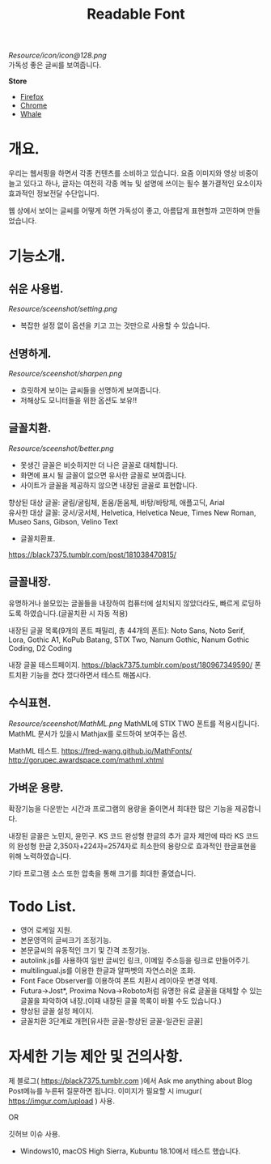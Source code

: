 #+TITLE:Readable Font
[[Resource/icon/icon@128.png]]\\
가독성 좋은 글씨를 보여줍니다.

*Store*
- [[https://addons.mozilla.org/ko/firefox/addon/readable-font/][Firefox]]
- [[https://chrome.google.com/webstore/detail/readable-font/ckgoimpkejadjkjfpemacjpeimdgmdpk][Chrome]]
- [[https://store.whale.naver.com/detail/ckhloeobmonbhapgmfcbobacadkjckbi][Whale]]

* 개요.
우리는 웹서핑을 하면서 각종 컨텐츠를 소비하고 있습니다.
요즘 이미지와 영상 비중이 늘고 있다고 하나, 글자는 여전히 각종 메뉴 및 설명에 쓰이는 필수 불가결적인 요소이자 효과적인 정보전달 수단입니다.

웹 상에서 보이는 글씨를 어떻게 하면 가독성이 좋고, 아름답게 표현할까 고민하며 만들었습니다.

* 기능소개.
** 쉬운 사용법.
[[Resource/sceenshot/setting.png]]
- 복잡한 설정 없이 옵션을 키고 끄는 것만으로 사용할 수 있습니다.

** 선명하게.
[[Resource/sceenshot/sharpen.png]]
- 흐릿하게 보이는 글씨들을 선명하게 보여줍니다.
- 저해상도 모니터들을 위한 옵션도 보유!!

** 글꼴치환.
[[Resource/sceenshot/better.png]]
- 못생긴 글꼴은 비슷하지만 더 나은 글꼴로 대체합니다.
- 화면에 표시 될 글꼴이 없으면 유사한 글꼴로 보여줍니다.
- 사이트가 글꼴을 제공하지 않으면 내장된 글꼴로 표현합니다.

향상된 대상 글꼴: 굴림/굴림체, 돋움/돋움체, 바탕/바탕체, 애플고딕, Arial\\
유사한 대상 글꼴: 궁서/궁서체, Helvetica, Helvetica Neue, Times New Roman, Museo Sans, Gibson, Velino Text

- 글꼴치환표.
https://black7375.tumblr.com/post/181038470815/

** 글꼴내장.
유명하거나 쓸모있는 글꼴들을 내장하여 컴퓨터에 설치되지 않았더라도, 빠르게 로딩하도록 하였습니다.(글꼴치환 시 자동 적용)

내장된 글꼴 목록(9개의 폰트 패밀리, 총 44개의 폰트): Noto Sans, Noto Serif, Lora, Gothic A1, KoPub Batang, STIX Two, Nanum Gothic, Nanum Gothic Coding, D2 Coding

내장 글꼴 테스트페이지.
https://black7375.tumblr.com/post/180967349590/
폰트치환 기능을 켰다 껐다하면서 테스트 해봅시다.

** 수식표현.
[[Resource/sceenshot/MathML.png]]
MathML에 STIX TWO 폰트를 적용시킵니다.
MathML 문서가 있을시 Mathjax를 로드하여 보여주는 옵션.

MathML 테스트.
https://fred-wang.github.io/MathFonts/
http://gorupec.awardspace.com/mathml.xhtml

** 가벼운 용량.
확장기능을 다운받는 시간과 프로그램의 용량을 줄이면서 최대한 많은 기능을 제공합니다.

내장된 글꼴은 노민지, 윤민구. KS 코드 완성형 한글의 추가 글자 제안에 따라 KS 코드의 완성형 한글 2,350자+224자=2574자로 최소한의 용량으로 효과적인 한글표현을 위해 노력하였습니다.

기타 프로그램 소스 또한 압축을 통해 크기를 최대한 줄였습니다.

* Todo List.
- 영어 로케일 지원.
- 본문영역의 글씨크기 조정기능.
- 본문글씨의 유동적인 크기 및 간격 조정기능.
- autolink.js를 사용하여 일반 글씨인 링크, 이메일 주소등을 링크로 만들어주기.
- multilingual.js를 이용한 한글과 알파벳의 자연스러운 조화.
- Font Face Observer를 이용하여 폰트 치환시 레이아웃 변경 억제.
- Futura->Jost*, Proxima Nova->Roboto처럼 유명한 유료 글꼴을 대체할 수 있는 글꼴을 파악하여 내장.(이때 내장된 글꼴 목록이 바뀔 수도 있습니다.)
- 향상된 글꼴 설정 페이지.
- 글꼴치환 3단계로 개편[유사한 글꼴-향상된 글꼴-일관된 글꼴]

* 자세한 기능 제안 및 건의사항.
제 블로그( https://black7375.tumblr.com )에서 Ask me anything about
Blog Post메뉴를 누른뒤 질문하면 됩니다. 이미지가 필요할 시
imugur( https://imgur.com/upload ) 사용.

OR

깃허브 이슈 사용.

+ Windows10, macOS High Sierra, Kubuntu 18.10에서 테스트 했습니다.
